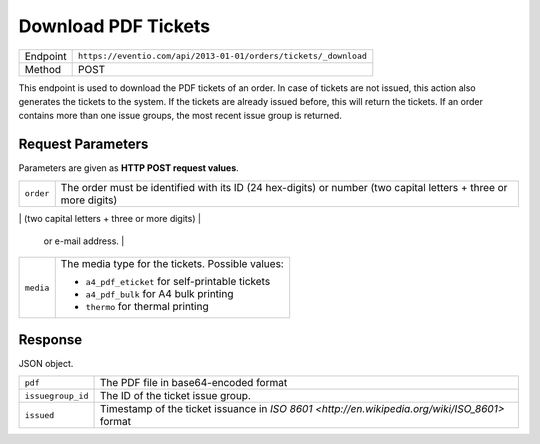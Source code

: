 Download PDF Tickets
********************

+---------------+-----------------------------------------------------------------+
| Endpoint      | ``https://eventio.com/api/2013-01-01/orders/tickets/_download`` |
+---------------+-----------------------------------------------------------------+
| Method        | POST                                                            |
+---------------+-----------------------------------------------------------------+

This endpoint is used to download the PDF tickets of an order. In case of tickets are not
issued, this action also generates the tickets to the system. If the tickets are
already issued before, this will return the tickets. If an order contains more than
one issue groups, the most recent issue group is returned.


Request Parameters
==================

Parameters are given as **HTTP POST request values**.

+-----------------+----------------------------------------------------------------------+
| ``order``       | The order must be identified with its ID (24 hex-digits) or number   |
|                 | (two capital letters + three or more digits)                         |
+-----------------+----------------------------------------------------------------------+
| ``only_person`` | If you want tickets only for a certain person, give the person id    |
                  | or e-mail address.                                                   |
+-----------------+----------------------------------------------------------------------+
| ``media``       | The media type for the tickets. Possible values:                     |
|                 |                                                                      |
|                 | * ``a4_pdf_eticket`` for self-printable tickets                      |
|                 | * ``a4_pdf_bulk`` for A4 bulk printing                               |
|                 | * ``thermo`` for thermal printing                                    |
|                 |                                                                      |
+-----------------+----------------------------------------------------------------------+

Response
========

JSON object.

+-------------------+-----------------------------------------------------------------+
| ``pdf``           | The PDF file in base64-encoded format                           |
+-------------------+-----------------------------------------------------------------+
| ``issuegroup_id`` | The ID of the ticket issue group.                               |
+-------------------+-----------------------------------------------------------------+
| ``issued``        | Timestamp of the ticket issuance in                             |
|                   | `ISO 8601 <http://en.wikipedia.org/wiki/ISO_8601>` format       |
+-------------------+-----------------------------------------------------------------+
